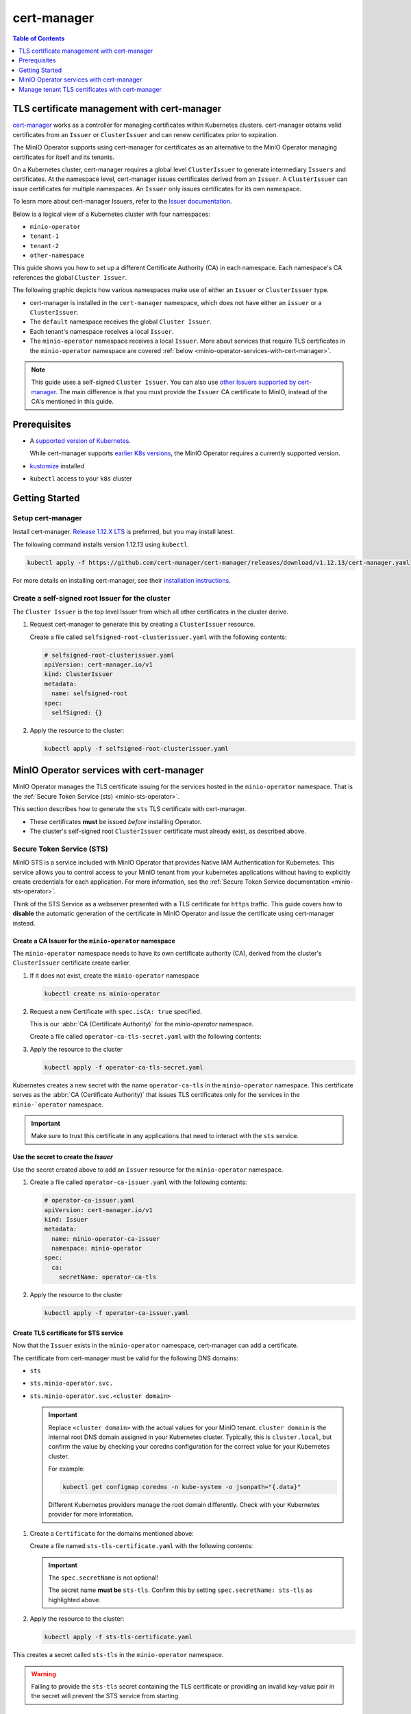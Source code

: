 .. _minio-certmanager:

============
cert-manager
============

.. default-domain:: minio

.. contents:: Table of Contents
   :local:
   :depth: 1

TLS certificate management with cert-manager
--------------------------------------------

`cert-manager <https://cert-manager.io/>`__ works as a controller for managing certificates within Kubernetes clusters.
cert-manager obtains valid certificates from an ``Issuer`` or ``ClusterIssuer`` and can renew certificates prior to expiration.

The MinIO Operator supports using cert-manager for certificates as an alternative to the MinIO Operator managing certificates for itself and its tenants.

On a Kubernetes cluster, cert-manager requires a global level ``ClusterIssuer`` to generate intermediary ``Issuers`` and certificates.
At the namespace level, cert-manager issues certificates derived from an ``Issuer``.
A ``ClusterIssuer`` can issue certificates for multiple namespaces.
An ``Issuer`` only issues certificates for its own namespace.

To learn more about cert-manager Issuers, refer to the `Issuer documentation <https://cert-manager.io/docs/concepts/issuer/>`__.

Below is a logical view of a Kubernetes cluster with four namespaces:

- ``minio-operator``
- ``tenant-1``
- ``tenant-2``
- ``other-namespace``

.. image:: /images/k8s/cert-manager-namespaces.svg
   :width: 600px
   :alt: A graphic depiction of a kubernetes cluster with four namespaces. Each namespace in its own white box. One is labeled minio-operator with contents two sts content items. A second is labeled tenant-1 with a MinIO logo and four drives of a pool. A third is labeled tenant-2 with similar contents to the tenant-1 box. The fourth is labeled other namespace with contents of other pods.
   :align: center

This guide shows you how to set up a different Certificate Authority (CA) in each namespace.
Each namespace's CA references the global ``Cluster Issuer``.


The following graphic depicts how various namespaces make use of either an ``Issuer`` or ``ClusterIssuer`` type.

- cert-manager is installed in the ``cert-manager`` namespace, which does not have either an ``issuer`` or a ``ClusterIssuer``.
- The ``default`` namespace receives the global ``Cluster Issuer``.
- Each tenant's namespace receives a local ``Issuer``.
- The ``minio-operator`` namespace receives a local ``Issuer``. 
  More about services that require TLS certificates in the ``minio-operator`` namespace are covered :ref:`below <minio-operator-services-with-cert-manager>`.

.. image:: /images/k8s/cert-manager-cluster.svg
   :width: 600px
   :alt: A graphic depiction of a kubernetes cluster with five separate namespaces represented by different boxes. One is labeled minio-operator with a text box that says "minio-operator: issuer". A second is labeled tenant-1 with text box that says "tenant-1: issuer". A third is labeled default with a text box that says "root:ClusterIssuer". A fourth is labeled tenant-2 with a text box that says "tenant-2: issuer". The fifth is labeled cert-manager with a text box that says "minio-operator: issuer".
   :align: center

.. note::

   This guide uses a self-signed ``Cluster Issuer``. 
   You can also use `other Issuers supported by cert-manager <https://cert-manager.io/docs/configuration/issuers/>`__.
   The main difference is that you must provide the ``Issuer`` CA certificate to MinIO, instead of the CA's mentioned in this guide.


Prerequisites
-------------

- A `supported version of Kubernetes <https://kubernetes.io/releases/>`__. 
 
  While cert-manager supports `earlier K8s versions <https://cert-manager.io/docs/installation/supported-releases/>`__, the MinIO Operator requires a currently supported version.
- `kustomize <https://kustomize.io/>`__ installed
- ``kubectl`` access to your ``k8s`` cluster

Getting Started
---------------

Setup cert-manager
~~~~~~~~~~~~~~~~~~

Install cert-manager. 
`Release 1.12.X LTS <https://cert-manager.io/docs/releases/release-notes/release-notes-1.12/>`__ is preferred, but you may install latest.

The following command installs version 1.12.13 using ``kubectl``.

.. code-block:: shell
   :class: copyable
   
   kubectl apply -f https://github.com/cert-manager/cert-manager/releases/download/v1.12.13/cert-manager.yaml

For more details on installing cert-manager, see their `installation instructions <https://cert-manager.io/docs/installation/>`__.

Create a self-signed root Issuer for the cluster
~~~~~~~~~~~~~~~~~~~~~~~~~~~~~~~~~~~~~~~~~~~~~~~~

The ``Cluster Issuer`` is the top level Issuer from which all other certificates in the cluster derive. 

1. Request cert-manager to generate this by creating a ``ClusterIssuer`` resource.

   Create a file called ``selfsigned-root-clusterissuer.yaml`` with the following contents:

   .. code-block:: yaml
      :class: copyable
   
      # selfsigned-root-clusterissuer.yaml
      apiVersion: cert-manager.io/v1
      kind: ClusterIssuer
      metadata:
        name: selfsigned-root
      spec:
        selfSigned: {}

2. Apply the resource to the cluster:

   .. code-block:: shell
      :class: copyable

      kubectl apply -f selfsigned-root-clusterissuer.yaml

.. _minio-operator-services-with-cert-manager:

MinIO Operator services with cert-manager
-----------------------------------------

MinIO Operator manages the TLS certificate issuing for the services hosted in the ``minio-operator`` namespace. 
That is the :ref:`Secure Token Service (sts) <minio-sts-operator>`.

This section describes how to generate the ``sts`` TLS certificate with cert-manager.

- These certificates **must** be issued *before* installing Operator.
- The cluster's self-signed root ``ClusterIssuer`` certificate must already exist, as described above.

Secure Token Service (STS)
~~~~~~~~~~~~~~~~~~~~~~~~~~

MinIO STS is a service included with MinIO Operator that provides Native IAM Authentication for Kubernetes. 
This service allows you to control access to your MinIO tenant from your kubernetes applications without having to explicitly create credentials for each application. 
For more information, see the :ref:`Secure Token Service documentation <minio-sts-operator>`.

Think of the STS Service as a webserver presented with a TLS certificate for ``https`` traffic.
This guide covers how to **disable** the automatic generation of the certificate in MinIO Operator and issue the certificate using cert-manager instead.

Create a CA Issuer for the ``minio-operator`` namespace
+++++++++++++++++++++++++++++++++++++++++++++++++++++++

The ``minio-operator`` namespace needs to have its own certificate authority (CA), derived from the cluster's ``ClusterIssuer`` certificate create earlier.

1. If it does not exist, create the ``minio-operator`` namespace

   .. code-block:: shell
      :class: copyable

      kubectl create ns minio-operator

2. Request a new Certificate with ``spec.isCA: true`` specified. 

   This is our :abbr:`CA (Certificate Authority)` for the `minio-operator` namespace.

   Create a file called ``operator-ca-tls-secret.yaml`` with the following contents:

   .. code-block:: yaml
      :class: copyable
      :emphasize-lines: 7,8

      # operator-ca-tls-secret.yaml
      apiVersion: cert-manager.io/v1
      kind: Certificate
      metadata:
        name: minio-operator-ca-certificate
        namespace: minio-operator
      spec:
        isCA: true
        commonName: operator
        secretName: operator-ca-tls
        duration: 70128h # 8y
        privateKey:
          algorithm: ECDSA
          size: 256
        issuerRef:
          name: selfsigned-root
          kind: ClusterIssuer
          group: cert-manager.io

3. Apply the resource to the cluster
   
   .. code-block:: shell
      :class: copyable

      kubectl apply -f operator-ca-tls-secret.yaml

Kubernetes creates a new secret with the name ``operator-ca-tls`` in the ``minio-operator`` namespace.
This certificate serves as the :abbr:`CA (Certificate Authority)` that issues TLS certificates only for the services in the ``minio-`operator`` namespace.

.. important::

   Make sure to trust this certificate in any applications that need to interact with the ``sts`` service.


Use the secret to create the `Issuer`
+++++++++++++++++++++++++++++++++++++

Use the secret created above to add an ``Issuer`` resource for the ``minio-operator`` namespace.

1. Create a file called ``operator-ca-issuer.yaml`` with the following contents: 

   .. code-block:: yaml

      # operator-ca-issuer.yaml
      apiVersion: cert-manager.io/v1
      kind: Issuer
      metadata:
        name: minio-operator-ca-issuer
        namespace: minio-operator
      spec:
        ca:
          secretName: operator-ca-tls


2. Apply the resource to the cluster
   
   .. code-block:: shell

      kubectl apply -f operator-ca-issuer.yaml

Create TLS certificate for STS service
++++++++++++++++++++++++++++++++++++++

Now that the ``Issuer`` exists in the ``minio-operator`` namespace, cert-manager can add a certificate.

The certificate from cert-manager must be valid for the following DNS domains:

- ``sts``
- ``sts.minio-operator.svc.``
- ``sts.minio-operator.svc.<cluster domain>``

  .. important::

      Replace ``<cluster domain>`` with the actual values for your MinIO tenant.
      ``cluster domain`` is the internal root DNS domain assigned in your Kubernetes cluster. 
      Typically, this is ``cluster.local``, but confirm the value by checking your coredns configuration for the correct value for your Kubernetes cluster. 
      
      For example:

      .. code-block:: shell
         :class: copyable

         kubectl get configmap coredns -n kube-system -o jsonpath="{.data}"

      Different Kubernetes providers manage the root domain differently.
      Check with your Kubernetes provider for more information.

1. Create a ``Certificate`` for the domains mentioned above:

   Create a file named ``sts-tls-certificate.yaml`` with the following contents:

   .. code-block:: yaml
      :class: copyable
      :emphasize-lines: 7,12

      # sts-tls-certificate.yaml
      apiVersion: cert-manager.io/v1
      kind: Certificate
      metadata:
        name: sts-certmanager-cert
        namespace: minio-operator
      spec:
        dnsNames:
          - sts
          - sts.minio-operator.svc
          - sts.minio-operator.svc.cluster.local
        secretName: sts-tls
        issuerRef:
          name: minio-operator-ca-issuer

   .. important::
   
      The ``spec.secretName`` is not optional! 
   
      The secret name **must be** ``sts-tls``.
      Confirm this by setting ``spec.secretName: sts-tls`` as highlighted above.


2. Apply the resource to the cluster:

   .. code-block:: shell
      :class: copyable

      kubectl apply -f sts-tls-certificate.yaml

This creates a secret called ``sts-tls`` in the ``minio-operator`` namespace.

.. warning::
  
   Failing to provide the ``sts-tls`` secret containing the TLS certificate or providing an invalid key-value pair in the secret will prevent the STS service from starting.

Install Operator with Auto TLS disabled for STS
~~~~~~~~~~~~~~~~~~~~~~~~~~~~~~~~~~~~~~~~~~~~~~~

When installing the Operator deployment, set the ``OPERATOR_STS_AUTO_TLS_ENABLED`` environment variable to ``off`` in the ``minio-operator`` container. 

Disabling this environment variable prevents the MinIO Operator from issuing the certificate for STS.
Instead, Operator waits for the TLS certificate issued by cert-manager.

There are several options for defining an environment variable.
The steps below define the variable with kustomize.

1. Create a kustomization patch file called ``kustomization.yaml`` with the below contents:

   .. code-block:: yaml
      :class: copyable
   
      # minio-operator/kustomization.yaml
      apiVersion: kustomize.config.k8s.io/v1beta1
      kind: Kustomization
      
      resources:
      - github.com/minio/operator/resources
      
      patches:
      - patch: |-
          apiVersion: apps/v1
          kind: Deployment
          metadata:
            name: minio-operator
            namespace: minio-operator
          spec:
            template:
              spec:
                containers:
                  - name: minio-operator
                    env:
                      - name: OPERATOR_STS_AUTO_TLS_ENABLED
                        value: "off"
                      - name: OPERATOR_STS_ENABLED
                        value: "on"

2. Apply the kustomization resource to the cluster:

   .. code-block:: shell
      :class: copyable
   
      kubectl apply -k minio-operator

Manage tenant TLS certificates with cert-manager
------------------------------------------------

The following procedures create and apply the resources necessary to use cert-manager for the TLS certificates within a tenant.

The procedures use ``tenant-1`` as the name of the tenant.
Replace the string ``tenant-1`` throughout the procedures to reflect the name of your tenant.

Create the tenant namespace CA Issuer
~~~~~~~~~~~~~~~~~~~~~~~~~~~~~~~~~~~~~

Before deploying a new tenant, create a Certificate Authority and Issuer for the tenant's namespace.

1. If necessary, create the tenant's namespace.

   .. code-block:: shell
      :class: copyable

      kubectl create ns tenant-1

2. Request a Certificate for a new Certificate Authority.

   Create a file called ``tenant-1-ca-certificate.yaml`` with the following contents:

   .. code-block:: yaml
      :class: copyable
      :emphasize-lines: 7,8

      # tenant-1-ca-certificate.yaml
      apiVersion: cert-manager.io/v1
      kind: Certificate
      metadata:
        name: tenant-1-ca-certificate
        namespace: tenant-1
      spec:
        isCA: true
        commonName: tenant-1-ca
        secretName: tenant-1-ca-tls
        duration: 70128h # 8y
        privateKey:
          algorithm: ECDSA
          size: 256
        issuerRef:
          name: selfsigned-root
          kind: ClusterIssuer
          group: cert-manager.io

   .. important::

       The ``spec.isCA`` field must be set to ``true`` to create this certificate as a certificate authority.
       See the emphasized lines above.

3. Apply the request file to the cluster.

   .. code-block:: shell
      :class: copyable

      kubectl apply -f tenant-1-ca-certificate.yaml

4. Generate a resource definition for an ``Issuer``.

   Create a file called ``tenant-1-ca-issuer.yaml`` with the following contents:

   .. code-block:: yaml
      :class: copyable

      # tenant-1-ca-issuer.yaml
      apiVersion: cert-manager.io/v1
      kind: Issuer
      metadata:
        name: tenant-1-ca-issuer
        namespace: tenant-1
      spec:
        ca:
          secretName: tenant-1-ca-tls

5. Apply the ``Issuer`` resource definition to the cluster.

   .. code-block:: shell
      :class: copyable

      kubectl apply -f tenant-1-ca-issuer.yaml

Deploy the tenant 
~~~~~~~~~~~~~~~~~

With the Certificate Authority and ``Issuer`` in place for the tenant's namespace, you can now deploy the object store tenant.

Create a certificate for the tenant
+++++++++++++++++++++++++++++++++++

Request that cert-manager issue a new TLS server certificate for MinIO.
The certificate must be valid for the following DNS domains:

- ``minio.<namespace>``
- ``minio.<namespace>.svc``
- ``minio.<namespace>.svc.<cluster domain>``
- ``*.<tenant-name>-hl.<namespace>.svc.<cluster domain>``
- ``*.<namespace>.svc.<cluster domain>``
- ``*.<tenant-name>.minio.<namespace>.svc.<cluster domain>'``

.. important::

   Replace the filler strings (``<string-example>``) with values for your tenant: 

   - ``<cluster domain>`` is the internal root DNS domain assigned in your Kubernetes cluster. 
     Typically, this is ``cluster.local``, but confirm the value by checking your coredns configuration for the correct value for your Kubernetes cluster. 
      
     For example:

     .. code-block:: shell
        :class: copyable

        kubectl get configmap coredns -n kube-system -o jsonpath="{.data}"

     Different Kubernetes providers manage the root domain differently.
     Check with your Kubernetes provider for more information.

   - ``tenant-name`` is the name provided to your tenant in the ``metadata.name`` of the Tenant YAML. 
     For this example it is ``myminio``.

   - ``namespace`` is the namespace where the tenant is created, the ``metadata.namespace`` notes that in the Tenant YAML. 
     For this example it is ``tenant-1``.

1. Request a ``Certificate`` for the domains mentioned above

   Create a file called ``tenant-1-minio-certificate.yaml`` with the following contents: 

   .. code-block:: yaml
      :class: copyable

      # tenant-1-minio-certificate.yaml
      apiVersion: cert-manager.io/v1
      kind: Certificate
      metadata:
        name: tenant-certmanager-cert
        namespace: tenant-1
      spec:
        dnsNames:
          - "minio.tenant-1"
          - "minio.tenant-1.svc"
          - 'minio.tenant-1.svc.cluster.local'
          - '*.minio.tenant-1.svc.cluster.local'
          - '*.myminio-hl.tenant-1.svc.cluster.local'
          - '*.myminio.minio.tenant-1.svc.cluster.local'
        secretName: myminio-tls
        issuerRef:
          name: tenant-1-ca-issuer

   .. tip::

      For this example, the Tenant name is ``myminio``. 
      We recommend naming the secret in the field ``spec.secretName`` as ``<tenant-name>-tls``, following the naming convention the MinIO Operator uses when creating certificates without cert-manager.

2. Apply the certificate resource to the cluster.

   .. code-block:: shell
      :class: copyable

      kubectl apply -f tenant-1-minio-certificate.yaml

Configure the tenant to use the certificate created by cert-manager 
+++++++++++++++++++++++++++++++++++++++++++++++++++++++++++++++++++

In the tenant spec, do the following:

- Disable Autocert by setting the ``spec.requestAutoCert`` field to ``false``. 

  This instructs the MinIO Operator to not attempt to issue certificates and instead rely on cert-manager to provide them in a secret.
- Reference the Secret containing the TLS certificate from the previous procedure in `spec.externalCertSecret`.


1. Modify the tenant YAML ``spec`` section to reflect the above
   
   .. code-block:: yaml
      :emphasize-lines: 6,9,11

      apiVersion: minio.min.io/v2
      kind: Tenant
      metadata:
        name: myminio
        namespace: tenant-1
      spec:
      ...
        ## Disable default tls certificates.
        requestAutoCert: false
        ## Use certificates generated by cert-manager.
        externalCertSecret:
          - name: myminio-tls
            type: cert-manager.io/v1
      ...

Trust the tenant's CA in MinIO Operator
~~~~~~~~~~~~~~~~~~~~~~~~~~~~~~~~~~~~~~~

MinIO Operator can trust as many CA certificates as provided. 

To do this, create a secret with the prefix ``operator-ca-tls-`` followed by a unique identifier in the `minio-operator` namespace.

MinIO Operator mounts and trusts **all** certificates issued by the provided Certificate Authorities. 
This is required because the MinIO Operator performs health checks using the ``/minio/health/cluster`` endpoint.

If Operator is not correctly configured to trust the MinIO tenant's Certificate (or its CA), you will see an error message like the following in the Operator Pod logs:

.. code-block:: shell

   Failed to get cluster health: Get "https://minio.tenant-1.svc.cluster.local/minio/health/cluster":
   x509: certificate signed by unknown authority

For more details about health checks, refer to :ref:`Healthcheck API <minio-healthcheck-api>`.

Create ``operator-ca-tls-tenant-1`` secret
++++++++++++++++++++++++++++++++++++++++++

Copy the tenant's cert-manager generated CA public key (``ca.crt``) into the `minio-operator` namespace. 
This allows Operator to trust the cert-manager issued CA and all certificates derived from it.

1. Create a `ca.crt` file containing the CA:

   .. code-block:: shell
      :class: copyable

      kubectl get secrets -n tenant-1 tenant-1-ca-tls -o=jsonpath='{.data.ca\.crt}' | base64 -d > ca.crt

2. Create the secret:

   .. code-block:: shell
      :class: copyable

      kubectl create secret generic operator-ca-tls-tenant-1 --from-file=ca.crt -n minio-operator

.. tip::

   In this example we chose a secret name of ``operator-ca-tls-tenant-1``. 
   Note the tenant namespace ``tenant-1`` is used as suffix for easy identification of which namespace the CA is coming from.
   Use the name of your tenant namespace for easier linking secrets to the related resources.